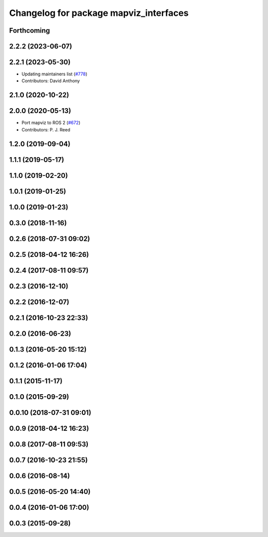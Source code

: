 ^^^^^^^^^^^^^^^^^^^^^^^^^^^^^^^^^^^^^^^
Changelog for package mapviz_interfaces
^^^^^^^^^^^^^^^^^^^^^^^^^^^^^^^^^^^^^^^

Forthcoming
-----------

2.2.2 (2023-06-07)
------------------

2.2.1 (2023-05-30)
------------------
* Updating maintainers list (`#778 <https://github.com/swri-robotics/mapviz/issues/778>`_)
* Contributors: David Anthony

2.1.0 (2020-10-22)
------------------

2.0.0 (2020-05-13)
------------------
* Port mapviz to ROS 2 (`#672 <https://github.com/swri-robotics/mapviz/issues/672>`_)
* Contributors: P. J. Reed

1.2.0 (2019-09-04)
------------------

1.1.1 (2019-05-17)
------------------

1.1.0 (2019-02-20)
------------------

1.0.1 (2019-01-25)
------------------

1.0.0 (2019-01-23)
------------------

0.3.0 (2018-11-16)
------------------

0.2.6 (2018-07-31 09:02)
------------------------

0.2.5 (2018-04-12 16:26)
------------------------

0.2.4 (2017-08-11 09:57)
------------------------

0.2.3 (2016-12-10)
------------------

0.2.2 (2016-12-07)
------------------

0.2.1 (2016-10-23 22:33)
------------------------

0.2.0 (2016-06-23)
------------------

0.1.3 (2016-05-20 15:12)
------------------------

0.1.2 (2016-01-06 17:04)
------------------------

0.1.1 (2015-11-17)
------------------

0.1.0 (2015-09-29)
------------------

0.0.10 (2018-07-31 09:01)
-------------------------

0.0.9 (2018-04-12 16:23)
------------------------

0.0.8 (2017-08-11 09:53)
------------------------

0.0.7 (2016-10-23 21:55)
------------------------

0.0.6 (2016-08-14)
------------------

0.0.5 (2016-05-20 14:40)
------------------------

0.0.4 (2016-01-06 17:00)
------------------------

0.0.3 (2015-09-28)
------------------
